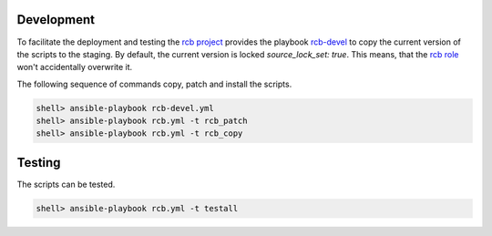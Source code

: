 Development
===========

To facilitate the deployment and testing the `rcb project
<https://github.com/vbotka/rcb>`_ provides the playbook `rcb-devel
<https://github.com/vbotka/rcb/blob/master/ansible/playbooks/rcb-devel.yml>`_
to copy the current version of the scripts to the staging. By default,
the current version is locked `source_lock_set: true`. This means,
that the `rcb role <https://galaxy.ansible.com/vbotka/rcb/>`_ won't
accidentally overwrite it.

The following sequence of commands copy, patch and install the scripts.

.. code-block:: bash

  shell> ansible-playbook rcb-devel.yml
  shell> ansible-playbook rcb.yml -t rcb_patch
  shell> ansible-playbook rcb.yml -t rcb_copy


Testing
=======

The scripts can be tested.

.. code-block:: bash

  shell> ansible-playbook rcb.yml -t testall
